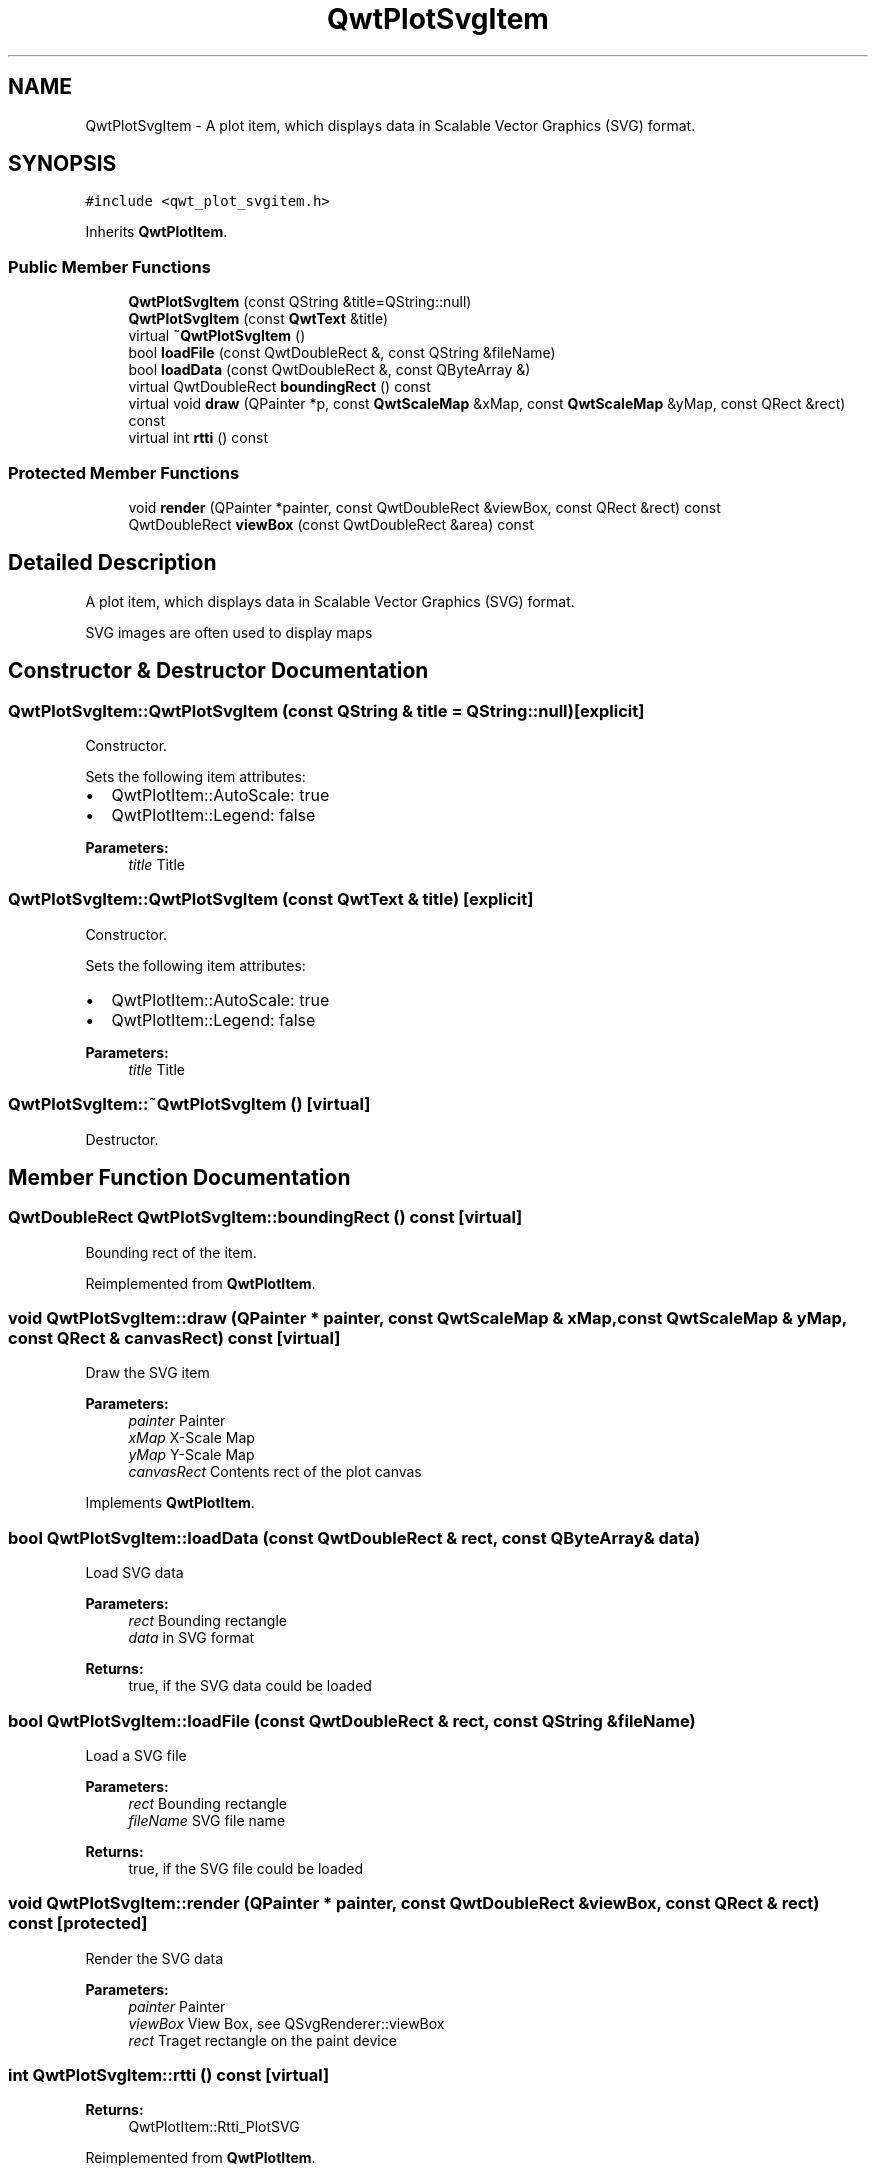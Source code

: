 .TH "QwtPlotSvgItem" 3 "22 Mar 2009" "Qwt User's Guide" \" -*- nroff -*-
.ad l
.nh
.SH NAME
QwtPlotSvgItem \- A plot item, which displays data in Scalable Vector Graphics (SVG) format.  

.PP
.SH SYNOPSIS
.br
.PP
\fC#include <qwt_plot_svgitem.h>\fP
.PP
Inherits \fBQwtPlotItem\fP.
.PP
.SS "Public Member Functions"

.in +1c
.ti -1c
.RI "\fBQwtPlotSvgItem\fP (const QString &title=QString::null)"
.br
.ti -1c
.RI "\fBQwtPlotSvgItem\fP (const \fBQwtText\fP &title)"
.br
.ti -1c
.RI "virtual \fB~QwtPlotSvgItem\fP ()"
.br
.ti -1c
.RI "bool \fBloadFile\fP (const QwtDoubleRect &, const QString &fileName)"
.br
.ti -1c
.RI "bool \fBloadData\fP (const QwtDoubleRect &, const QByteArray &)"
.br
.ti -1c
.RI "virtual QwtDoubleRect \fBboundingRect\fP () const "
.br
.ti -1c
.RI "virtual void \fBdraw\fP (QPainter *p, const \fBQwtScaleMap\fP &xMap, const \fBQwtScaleMap\fP &yMap, const QRect &rect) const "
.br
.ti -1c
.RI "virtual int \fBrtti\fP () const "
.br
.in -1c
.SS "Protected Member Functions"

.in +1c
.ti -1c
.RI "void \fBrender\fP (QPainter *painter, const QwtDoubleRect &viewBox, const QRect &rect) const "
.br
.ti -1c
.RI "QwtDoubleRect \fBviewBox\fP (const QwtDoubleRect &area) const "
.br
.in -1c
.SH "Detailed Description"
.PP 
A plot item, which displays data in Scalable Vector Graphics (SVG) format. 

SVG images are often used to display maps 
.SH "Constructor & Destructor Documentation"
.PP 
.SS "QwtPlotSvgItem::QwtPlotSvgItem (const QString & title = \fCQString::null\fP)\fC [explicit]\fP"
.PP
Constructor. 
.PP
Sets the following item attributes:
.IP "\(bu" 2
QwtPlotItem::AutoScale: true
.IP "\(bu" 2
QwtPlotItem::Legend: false
.PP
.PP
\fBParameters:\fP
.RS 4
\fItitle\fP Title 
.RE
.PP

.SS "QwtPlotSvgItem::QwtPlotSvgItem (const \fBQwtText\fP & title)\fC [explicit]\fP"
.PP
Constructor. 
.PP
Sets the following item attributes:
.IP "\(bu" 2
QwtPlotItem::AutoScale: true
.IP "\(bu" 2
QwtPlotItem::Legend: false
.PP
.PP
\fBParameters:\fP
.RS 4
\fItitle\fP Title 
.RE
.PP

.SS "QwtPlotSvgItem::~QwtPlotSvgItem ()\fC [virtual]\fP"
.PP
Destructor. 
.PP
.SH "Member Function Documentation"
.PP 
.SS "QwtDoubleRect QwtPlotSvgItem::boundingRect () const\fC [virtual]\fP"
.PP
Bounding rect of the item. 
.PP
Reimplemented from \fBQwtPlotItem\fP.
.SS "void QwtPlotSvgItem::draw (QPainter * painter, const \fBQwtScaleMap\fP & xMap, const \fBQwtScaleMap\fP & yMap, const QRect & canvasRect) const\fC [virtual]\fP"
.PP
Draw the SVG item
.PP
\fBParameters:\fP
.RS 4
\fIpainter\fP Painter 
.br
\fIxMap\fP X-Scale Map 
.br
\fIyMap\fP Y-Scale Map 
.br
\fIcanvasRect\fP Contents rect of the plot canvas 
.RE
.PP

.PP
Implements \fBQwtPlotItem\fP.
.SS "bool QwtPlotSvgItem::loadData (const QwtDoubleRect & rect, const QByteArray & data)"
.PP
Load SVG data
.PP
\fBParameters:\fP
.RS 4
\fIrect\fP Bounding rectangle 
.br
\fIdata\fP in SVG format
.RE
.PP
\fBReturns:\fP
.RS 4
true, if the SVG data could be loaded 
.RE
.PP

.SS "bool QwtPlotSvgItem::loadFile (const QwtDoubleRect & rect, const QString & fileName)"
.PP
Load a SVG file
.PP
\fBParameters:\fP
.RS 4
\fIrect\fP Bounding rectangle 
.br
\fIfileName\fP SVG file name
.RE
.PP
\fBReturns:\fP
.RS 4
true, if the SVG file could be loaded 
.RE
.PP

.SS "void QwtPlotSvgItem::render (QPainter * painter, const QwtDoubleRect & viewBox, const QRect & rect) const\fC [protected]\fP"
.PP
Render the SVG data
.PP
\fBParameters:\fP
.RS 4
\fIpainter\fP Painter 
.br
\fIviewBox\fP View Box, see QSvgRenderer::viewBox 
.br
\fIrect\fP Traget rectangle on the paint device 
.RE
.PP

.SS "int QwtPlotSvgItem::rtti () const\fC [virtual]\fP"
.PP
\fBReturns:\fP
.RS 4
QwtPlotItem::Rtti_PlotSVG 
.RE
.PP

.PP
Reimplemented from \fBQwtPlotItem\fP.
.SS "QwtDoubleRect QwtPlotSvgItem::viewBox (const QwtDoubleRect & rect) const\fC [protected]\fP"
.PP
Calculate the viewBox from an rect and \fBboundingRect()\fP.
.PP
\fBParameters:\fP
.RS 4
\fIrect\fP Rectangle in scale coordinates 
.RE
.PP
\fBReturns:\fP
.RS 4
viewBox View Box, see QSvgRenderer::viewBox 
.RE
.PP


.SH "Author"
.PP 
Generated automatically by Doxygen for Qwt User's Guide from the source code.
